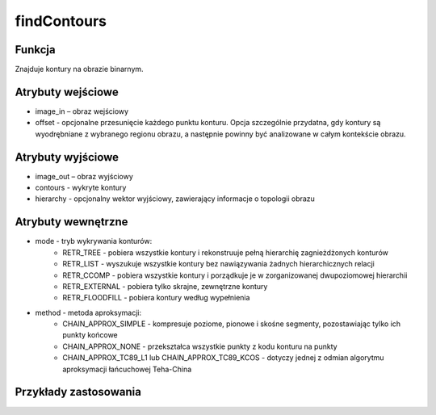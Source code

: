 findContours
============

.. image:: http://kube.pl/wp-content/uploads/2018/03/findContours_01.png

Funkcja
-------

Znajduje kontury na obrazie binarnym.

Atrybuty wejściowe
-------------------

- image_in – obraz wejściowy
- offset - opcjonalne przesunięcie każdego punktu konturu. Opcja szczególnie przydatna, gdy kontury są wyodrębniane z wybranego regionu obrazu, a następnie powinny być analizowane w całym kontekście obrazu.

Atrybuty wyjściowe
------------------

- image_out – obraz wyjściowy
- contours - wykryte kontury
- hierarchy - opcjonalny wektor wyjściowy, zawierający informacje o topologii obrazu

Atrybuty wewnętrzne
-------------------

- mode - tryb wykrywania konturów:
    - RETR_TREE - pobiera wszystkie kontury i rekonstruuje pełną hierarchię zagnieżdżonych konturów
    - RETR_LIST - wyszukuje wszystkie kontury bez nawiązywania żadnych hierarchicznych relacji
    - RETR_CCOMP - pobiera wszystkie kontury i porządkuje je w zorganizowanej dwupoziomowej hierarchii
    - RETR_EXTERNAL - pobiera tylko skrajne, zewnętrzne kontury
    - RETR_FLOODFILL - pobiera kontury według wypełnienia

- method - metoda aproksymacji:
    - CHAIN_APPROX_SIMPLE - kompresuje poziome, pionowe i skośne segmenty, pozostawiając tylko ich punkty końcowe
    - CHAIN_APPROX_NONE - przekształca wszystkie punkty z kodu konturu na punkty
    - CHAIN_APPROX_TC89_L1 lub CHAIN_APPROX_TC89_KCOS - dotyczy jednej z odmian algorytmu aproksymacji łańcuchowej Teha-China

Przykłady zastosowania
----------------------
.. image:: http://kube.pl/wp-content/uploads/2018/03/findContours_11.png
.. image:: http://kube.pl/wp-content/uploads/2018/03/findContours_12.png
.. image:: http://kube.pl/wp-content/uploads/2018/03/findContours_13.png
.. image:: http://kube.pl/wp-content/uploads/2018/03/findContours_14.png

